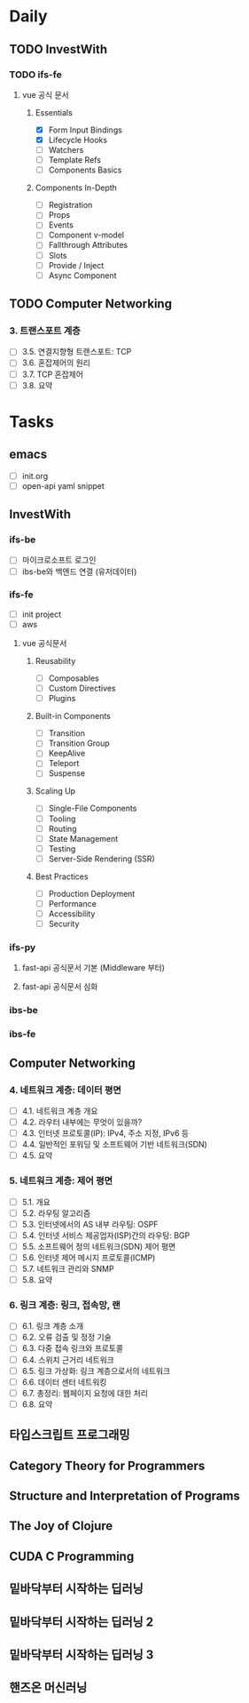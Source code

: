 * Daily
** TODO InvestWith
*** TODO ifs-fe
**** vue 공식 문서
***** Essentials
- [X] Form Input Bindings
- [X] Lifecycle Hooks
- [ ] Watchers
- [ ] Template Refs
- [ ] Components Basics
***** Components In-Depth
- [ ] Registration
- [ ] Props
- [ ] Events
- [ ] Component v-model
- [ ] Fallthrough Attributes
- [ ] Slots
- [ ] Provide / Inject
- [ ] Async Component
** TODO Computer Networking
*** 3. 트랜스포트 계층
- [ ] 3.5. 연결지향형 트랜스포트: TCP
- [ ] 3.6. 혼잡제어의 원리
- [ ] 3.7. TCP 혼잡제어
- [ ] 3.8. 요약
* Tasks
** emacs
- [ ] init.org
- [ ] open-api yaml snippet
** InvestWith
*** ifs-be
- [ ] 마이크로소프트 로그인
- [ ] ibs-be와 백엔드 연결 (유저데이터)
*** ifs-fe
- [ ] init project
- [ ] aws
**** vue 공식문서
***** Reusability
- [ ] Composables
- [ ] Custom Directives
- [ ] Plugins
***** Built-in Components
- [ ] Transition
- [ ] Transition Group
- [ ] KeepAlive
- [ ] Teleport
- [ ] Suspense
***** Scaling Up
- [ ] Single-File Components
- [ ] Tooling
- [ ] Routing
- [ ] State Management
- [ ] Testing
- [ ] Server-Side Rendering (SSR)
***** Best Practices
- [ ] Production Deployment
- [ ] Performance
- [ ] Accessibility
- [ ] Security
*** ifs-py
**** fast-api 공식문서 기본 (Middleware 부터)
**** fast-api 공식문서 심화
*** ibs-be
*** ibs-fe
** Computer Networking
*** 4. 네트워크 계층: 데이터 평면
- [ ] 4.1. 네트워크 계층 개요
- [ ] 4.2. 라우터 내부에는 무엇이 있을까?
- [ ] 4.3. 인터넷 프로토콜(IP): IPv4, 주소 지정, IPv6 등
- [ ] 4.4. 일반적인 포워딩 및 소프트웨어 기반 네트워크(SDN)
- [ ] 4.5. 요약
*** 5. 네트워크 계층: 제어 평면
- [ ] 5.1. 개요
- [ ] 5.2. 라우팅 알고리즘
- [ ] 5.3. 인터넷에서의 AS 내부 라우팅: OSPF
- [ ] 5.4. 인터넷 서비스 제공업자(ISP)간의 라우팅: BGP
- [ ] 5.5. 소프트웨어 정의 네트워크(SDN) 제어 평면
- [ ] 5.6. 인터넷 제어 메시지 프로토콜(ICMP)
- [ ] 5.7. 네트워크 관리와 SNMP
- [ ] 5.8. 요약
*** 6. 링크 계층: 링크, 접속망, 랜
- [ ] 6.1. 링크 계층 소개
- [ ] 6.2. 오류 검출 및 정정 기술
- [ ] 6.3. 다중 접속 링크와 프로토콜
- [ ] 6.4. 스위치 근거리 네트워크
- [ ] 6.5. 링크 가상화: 링크 계층으로서의 네트워크
- [ ] 6.6. 데이터 센터 네트워킹
- [ ] 6.7. 총정리: 웹페이지 요청에 대한 처리
- [ ] 6.8. 요약
** 타입스크립트 프로그래밍
** Category Theory for Programmers
** Structure and Interpretation of Programs
** The Joy of Clojure
** CUDA C Programming
** 밑바닥부터 시작하는 딥러닝
** 밑바닥부터 시작하는 딥러닝 2
** 밑바닥부터 시작하는 딥러닝 3
** 핸즈온 머신러닝
